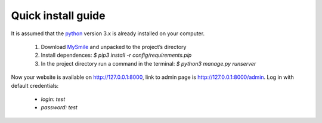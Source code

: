 Quick install guide
===================

It is assumed that the `python <http://python.org>`_ version 3.x is already installed on your computer.

  1. Download `MySmile <http://mysmile.com.ua>`_  and unpacked to the project’s directory 
  2. Install dependences: `$ pip3 install -r config/requirements.pip`
  3. In the project directory run a command in the terminal: `$ python3 manage.py runserver` 
    
Now your website is available on `<http://127.0.0.1:8000>`_, link to admin page is `<http://127.0.0.1:8000/admin>`_. Log in with default credentials: 
  
  * `login: test` 
  * `password: test`